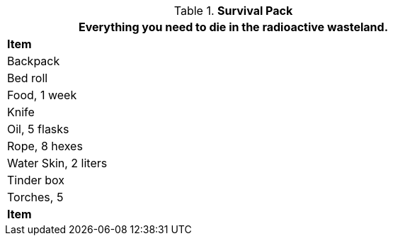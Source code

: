 // Table 24.7 Survival Pack
.*Survival Pack*
[width="75%",cols="<",frame="all", stripes="even"]
|===
1+<|Everything you need to die in the radioactive wasteland.

s|Item

|Backpack

|Bed roll

|Food, 1 week

|Knife

|Oil, 5 flasks

|Rope, 8 hexes

|Water Skin, 2 liters

|Tinder box

|Torches, 5

s|Item
|===
